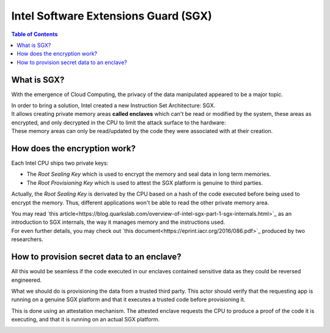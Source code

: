 Intel Software Extensions Guard (SGX)
=====================================

.. contents:: Table of Contents

What is SGX?
------------

With the emergence of Cloud Computing, the privacy of the data manipulated appeared to be a
major topic.

| In order to bring a solution, Intel created a new Instruction Set Architecture: SGX.
| It allows creating private memory areas **called enclaves** which can't be read or modified by the system,
  these areas as encrypted, and only decrypted in the CPU to limit the attack surface to the hardware:

.. image:: graphs/1enclaves.svg
   :align: center
   :alt: Attack surface

| These memory areas can only be read/updated by the code they were associated with at their creation.

How does the encryption work?
-----------------------------

Each Intel CPU ships two private keys:

- The *Root Sealing Key* which is used to encrypt the memory and seal data in long term memories.
- The *Root Provisioning Key* which is used to attest the SGX platform is genuine to third parties.

Actually, the *Root Sealing Key* is derivated by the CPU based on a hash of the code executed before being used to encrypt the memory.
Thus, different applications won't be able to read the other private memory area.

| You may read `this article<https://blog.quarkslab.com/overview-of-intel-sgx-part-1-sgx-internals.html>`_ as an
  introduction to SGX internals, the way it manages memory and the instructions used.
| For even further details, you may check out `this document<https://eprint.iacr.org/2016/086.pdf>`_ produced
  by two researchers.

How to provision secret data to an enclave?
------------------------------------------- 

All this would be seamless if the code executed in our enclaves contained sensitive data
as they could be reversed engineered.

What we should do is provisioning the data from a trusted third party. This actor should
verify that the requesting app is running on a genuine SGX platform and that it executes
a trusted code before provisioning it.

This is done using an attestation mechanism. The attested enclave requests the CPU to produce a proof
of the code it is executing, and that it is running on an actual SGX platform.

.. image:: graphs/2certification.svg
   :align: center
   :alt: Attestation scheme
